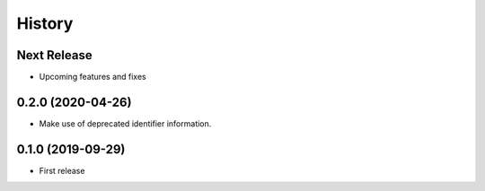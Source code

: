 =======
History
=======

Next Release
------------
* Upcoming features and fixes

0.2.0 (2020-04-26)
------------------
* Make use of deprecated identifier information.

0.1.0 (2019-09-29)
------------------
* First release
